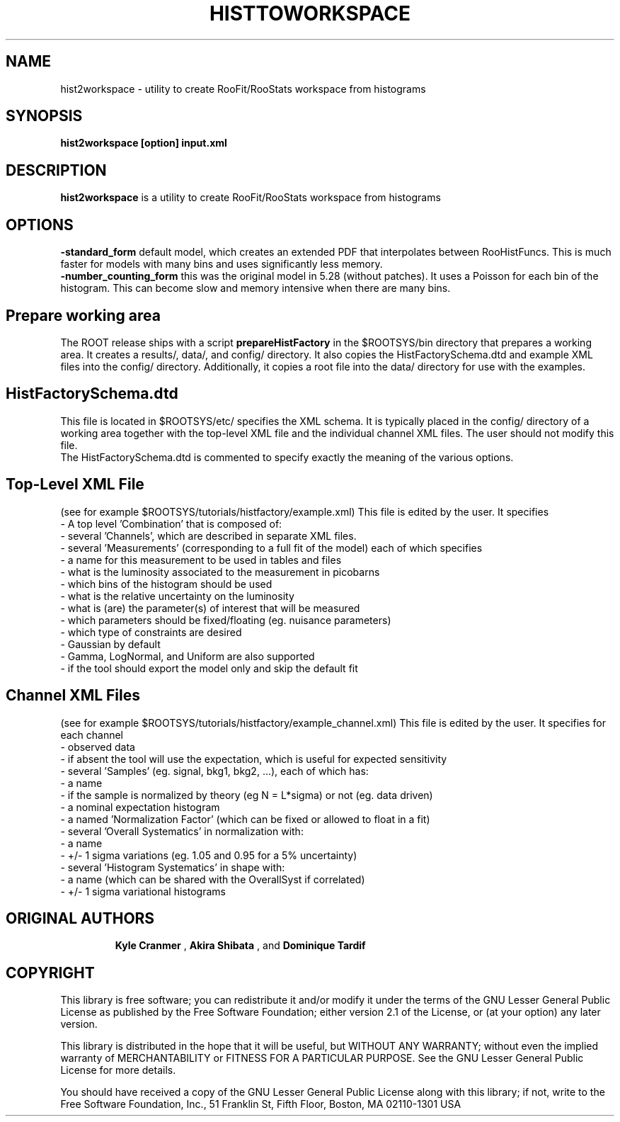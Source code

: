 .\"                                      Hey, EMACS: -*- nroff -*-
.\" First parameter, NAME, should be all caps
.\" Second parameter, 1, should be 1-8, maybe w/ subsection
.\" other parameters are allowed: see man(7), man(1)
.TH HISTTOWORKSPACE 1 "DEC. 2010"
.\" Please adjust this date whenever revising the manpage.
.\"
.\" Some roff macros, for reference:
.\" .nh        disable hyphenation
.\" .hy        enable hyphenation
.\" .ad l      left justify
.\" .ad b      justify to both left and right margins
.\" .nf        disable filling
.\" .fi        enable filling
.\" .br        insert line break
.\" .sp <n>    insert n+1 empty lines
.\" for manpage-specific macros, see man(7)
.SH NAME
hist2workspace \- utility to create RooFit/RooStats workspace from histograms
.SH SYNOPSIS
.B hist2workspace [option] input.xml
.SH DESCRIPTION
.B hist2workspace
is a utility to create RooFit/RooStats workspace from histograms
.SH OPTIONS
.B -standard_form
default model, which creates an extended PDF that interpolates between RooHistFuncs.  This is much faster for models with many bins and uses significantly less memory.
.br
.B -number_counting_form
this was the original model in 5.28 (without patches). It uses a Poisson for each bin of the histogram.  This can become slow and memory intensive when there are many bins.
.br
.br
.SH Prepare working area
The ROOT release ships with a script
.B prepareHistFactory
in the $ROOTSYS/bin directory that prepares a working area.
It creates a results/, data/, and config/ directory.
It also copies the HistFactorySchema.dtd and example XML files into
the config/ directory.  Additionally, it copies a root file into the data/
directory for use with the examples.
.br
.SH HistFactorySchema.dtd
This file is located in $ROOTSYS/etc/ specifies the XML schema.
It is typically placed in the config/ directory of a working area
together with the top-level XML file and the individual channel XML files.
The user should not modify this file.
.br
The HistFactorySchema.dtd is commented to specify exactly the meaning of
the various options.


.SH Top-Level XML File
(see for example $ROOTSYS/tutorials/histfactory/example.xml)
This file is edited by the user.  It specifies
 - A top level 'Combination' that is composed of:
    - several 'Channels', which are described in separate XML files.
    - several 'Measurements' (corresponding to a full fit of the model) each of which specifies
      - a name for this measurement to be used in tables and files
      - what is the luminosity associated to the measurement in picobarns
      - which bins of the histogram should be used
      - what is the relative uncertainty on the luminosity
      - what is (are) the parameter(s) of interest that will be measured
      - which parameters should be fixed/floating (eg. nuisance parameters)
      - which type of constraints are desired
   - Gaussian by default
   - Gamma, LogNormal, and Uniform are also supported
      - if the tool should export the model only and skip the default fit

.br
.SH Channel XML Files
(see for example $ROOTSYS/tutorials/histfactory/example_channel.xml)
This file is edited by the user.  It specifies for each channel
 - observed data
   - if absent the tool will use the expectation, which is useful for expected sensitivity
 - several 'Samples' (eg. signal, bkg1, bkg2, ...), each of which has:
   - a name
   - if the sample is normalized by theory (eg N = L*sigma) or not (eg. data driven)
   - a nominal expectation histogram
   - a named 'Normalization Factor' (which can be fixed or allowed to float in a fit)
   - several 'Overall Systematics' in normalization with:
     - a name
     - +/- 1 sigma variations (eg. 1.05 and 0.95 for a 5% uncertainty)
   - several 'Histogram Systematics' in shape with:
     - a name (which can be shared with the OverallSyst if correlated)
     - +/- 1 sigma variational histograms
.SH "ORIGINAL AUTHORS"
.RS
.B Kyle Cranmer
,
.B Akira Shibata
, and
.B Dominique Tardif
.RE
.SH "COPYRIGHT"
This library is free software; you can redistribute it and/or modify
it under the terms of the GNU Lesser General Public License as
published by the Free Software Foundation; either version 2.1 of the
License, or (at your option) any later version.
.P
This library is distributed in the hope that it will be useful, but
WITHOUT ANY WARRANTY; without even the implied warranty of
MERCHANTABILITY or FITNESS FOR A PARTICULAR PURPOSE.  See the GNU
Lesser General Public License for more details.
.P
You should have received a copy of the GNU Lesser General Public
License along with this library; if not, write to the Free Software
Foundation, Inc., 51 Franklin St, Fifth Floor, Boston, MA  02110-1301  USA

